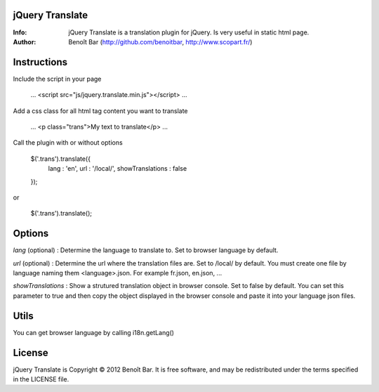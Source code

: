 jQuery Translate
================

:Info: jQuery Translate is a translation plugin for jQuery. Is very useful in static html page.
:Author: Benoît Bar (http://github.com/benoitbar, http://www.scopart.fr/)

Instructions
============

Include the script in your page
    
    ...
    <script src="js/jquery.translate.min.js"></script>
    ...

Add a css class for all html tag content you want to translate
    
    ...
    <p class="trans">My text to translate</p>
    ...

Call the plugin with or without options

    $('.trans').translate({
        lang : 'en',
        url : '/local/',
        showTranslations : false
    });

or    

    $('.trans').translate();

Options
=======

*lang* (optional) : Determine the language to translate to. Set to browser language by default.

*url* (optional) : Determine the url where the translation files are. Set to /local/ by default. You must create one file by language naming them <language>.json. For example fr.json, en.json, ...

*showTranslations* : Show a strutured translation object in browser console. Set to false by default. You can set this parameter to true and then copy the object displayed in the browser console and paste it into your language json files.

Utils
=====

You can get browser language by calling i18n.getLang()

License
=======

jQuery Translate is Copyright © 2012 Benoît Bar. It is free software, and may be redistributed under the terms specified in the LICENSE file.